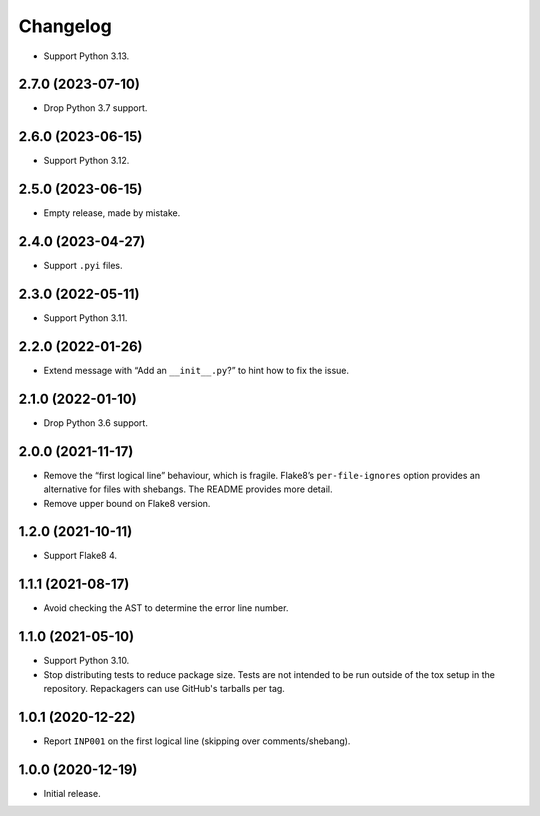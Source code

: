 =========
Changelog
=========

* Support Python 3.13.

2.7.0 (2023-07-10)
------------------

* Drop Python 3.7 support.

2.6.0 (2023-06-15)
------------------

* Support Python 3.12.

2.5.0 (2023-06-15)
------------------

* Empty release, made by mistake.

2.4.0 (2023-04-27)
------------------

* Support ``.pyi`` files.

2.3.0 (2022-05-11)
------------------

* Support Python 3.11.

2.2.0 (2022-01-26)
------------------

* Extend message with “Add an ``__init__.py``?” to hint how to fix the issue.

2.1.0 (2022-01-10)
------------------

* Drop Python 3.6 support.

2.0.0 (2021-11-17)
------------------

* Remove the “first logical line” behaviour, which is fragile.
  Flake8’s ``per-file-ignores`` option provides an alternative for files with shebangs.
  The README provides more detail.

* Remove upper bound on Flake8 version.

1.2.0 (2021-10-11)
------------------

* Support Flake8 4.

1.1.1 (2021-08-17)
------------------

* Avoid checking the AST to determine the error line number.

1.1.0 (2021-05-10)
------------------

* Support Python 3.10.

* Stop distributing tests to reduce package size. Tests are not intended to be
  run outside of the tox setup in the repository. Repackagers can use GitHub's
  tarballs per tag.

1.0.1 (2020-12-22)
------------------

* Report ``INP001`` on the first logical line (skipping over comments/shebang).

1.0.0 (2020-12-19)
------------------

* Initial release.
